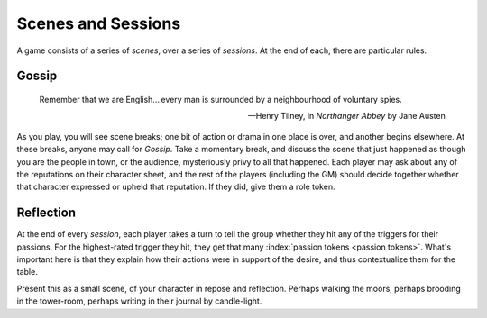 .. _scenes-and-sessions:

Scenes and Sessions
===================

A game consists of a series of *scenes*, over a series of *sessions*. At
the end of each, there are particular rules.

Gossip
------

.. epigraph::
   Remember that we are English... every man is surrounded by a
   neighbourhood of voluntary spies.

   -- Henry Tilney, in *Northanger Abbey* by Jane Austen

As you play, you will see scene breaks; one bit of action or drama in one place
is over, and another begins elsewhere. At these breaks, anyone may call for
*Gossip*. Take a momentary break, and discuss the scene that just happened as
though you are the people in town, or the audience, mysteriously privy to all
that happened. Each player may ask about any of the reputations on their
character sheet, and the rest of the players (including the GM) should decide
together whether that character expressed or upheld that reputation. If they
did, give them a role token.

Reflection
----------

At the end of every *session*, each player takes a turn to tell the
group whether they hit any of the triggers for their passions. For the
highest-rated trigger they hit, they get that many :index:`passion
tokens <passion tokens>`. What's important here is that they explain how
their actions were in support of the desire, and thus contextualize them
for the table.

Present this as a small scene, of your character in repose and reflection.
Perhaps walking the moors, perhaps brooding in the tower-room, perhaps writing
in their journal by candle-light.

.. todo:: Add examples of Gossip and Reflection.
